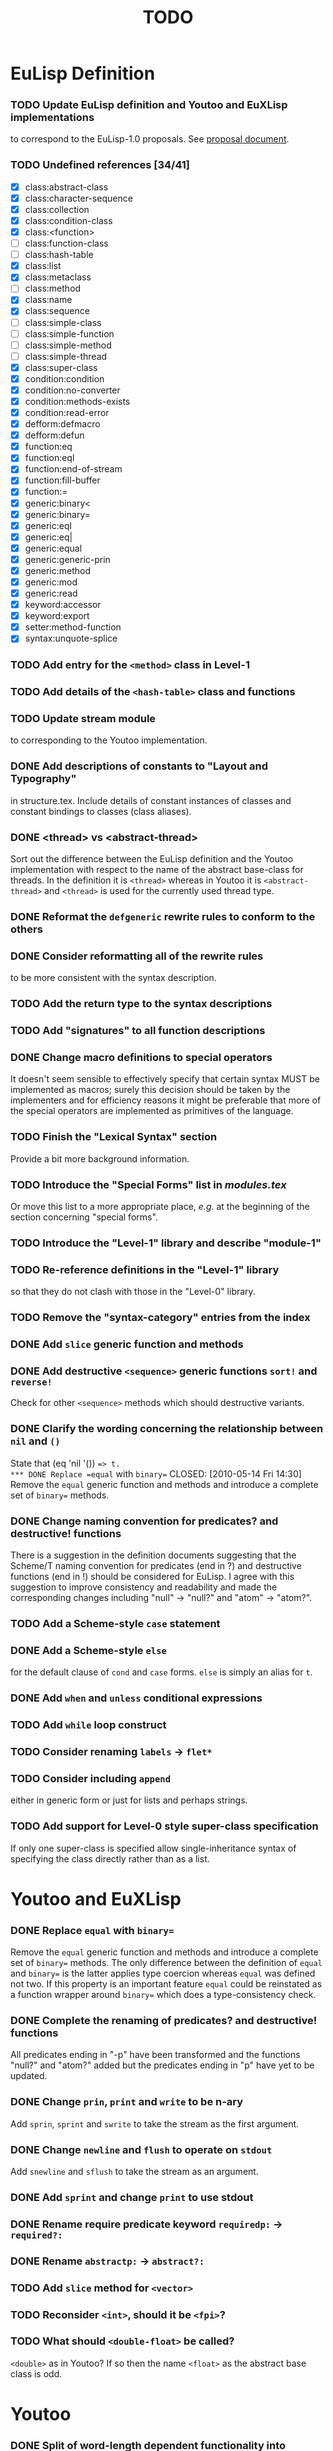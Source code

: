 #                            -*- mode: org; -*-
#
#+TITLE:                         *TODO*
#+AUTHOR: nil
#+OPTIONS: author:nil email:nil ^:{}

* EuLisp Definition
*** TODO Update EuLisp definition and Youtoo and EuXLisp implementations
    to correspond to the EuLisp-1.0 proposals.
    See [[file:Doc/EuLisp-0.991/Proposals/Proposals.txt][proposal document]].
*** TODO Undefined references [34/41]
    + [X] class:abstract-class
    + [X] class:character-sequence
    + [X] class:collection
    + [X] class:condition-class
    + [X] class:<function>
    + [-] class:function-class
    + [-] class:hash-table
    + [X] class:list
    + [X] class:metaclass
    + [-] class:method
    + [X] class:name
    + [X] class:sequence
    + [-] class:simple-class
    + [-] class:simple-function
    + [-] class:simple-method
    + [-] class:simple-thread
    + [X] class:super-class
    + [X] condition:condition
    + [X] condition:no-converter
    + [X] condition:methods-exists
    + [X] condition:read-error
    + [X] defform:defmacro
    + [X] defform:defun
    + [X] function:eq
    + [X] function:eql
    + [X] function:end-of-stream
    + [X] function:fill-buffer
    + [X] function:=
    + [X] generic:binary<
    + [X] generic:binary=
    + [X] generic:eql
    + [X] generic:eq|
    + [X] generic:equal
    + [X] generic:generic-prin
    + [X] generic:method
    + [X] generic:mod
    + [X] generic:read
    + [X] keyword:accessor
    + [X] keyword:export
    + [X] setter:method-function
    + [X] syntax:unquote-splice
*** TODO Add entry for the =<method>= class in Level-1
*** TODO Add details of the =<hash-table>= class and functions
*** TODO Update stream module
    to corresponding to the Youtoo implementation.
*** DONE Add descriptions of constants to "Layout and Typography"
    CLOSED: [2010-04-01 Thu 12:16]
    in structure.tex.  Include details of constant instances of classes and
    constant bindings to classes (class aliases).
*** DONE <thread> vs <abstract-thread>
    CLOSED: [2010-06-16 Wed 09:18]
    Sort out the difference between the EuLisp definition and the Youtoo
    implementation with respect to the name of the abstract base-class for
    threads.  In the definition it is =<thread>= whereas in Youtoo it is
    =<abstract-thread>= and =<thread>= is used for the currently used thread
    type.
*** DONE Reformat the =defgeneric= rewrite rules to conform to the others
    CLOSED: [2010-04-23 Fri 08:39]
*** DONE Consider reformatting all of the rewrite rules
    CLOSED: [2010-04-23 Fri 08:40]
    to be more consistent with the syntax description.
*** TODO Add the return type to the syntax descriptions
*** TODO Add "signatures" to all function descriptions
*** DONE Change macro definitions to special operators
    CLOSED: [2010-06-15 Tue 23:04]
    It doesn't seem sensible to effectively specify that certain syntax MUST be
    implemented as macros; surely this decision should be taken by the
    implementers and for efficiency reasons it might be preferable that more of
    the special operators are implemented as primitives of the language.
*** TODO Finish the "Lexical Syntax" section
    Provide a bit more background information.
*** TODO Introduce the "Special Forms" list in /modules.tex/
    Or move this list to a more appropriate place, /e.g./ at the beginning of
    the section concerning "special forms".
*** TODO Introduce the "Level-1" library and describe "module-1"
*** TODO Re-reference definitions in the "Level-1" library
    so that they do not clash with those in the "Level-0" library.
*** TODO Remove the "syntax-category" entries from the index
*** DONE Add =slice= generic function and methods
    CLOSED: [2010-07-01 Thu 22:48]
*** DONE Add destructive =<sequence>= generic functions =sort!= and =reverse!=
    CLOSED: [2010-04-27 Tue 22:48]
    Check for other =<sequence>= methods which should destructive variants.
*** DONE Clarify the wording concerning the relationship between =nil= and =()=
    CLOSED: [2010-05-09 Sun 21:09]
    State that (eq 'nil '()) ==> t.
*** DONE Replace =equal= with =binary==
    CLOSED: [2010-05-14 Fri 14:30]
    Remove the =equal= generic function and methods and introduce a complete set
    of =binary== methods.
*** DONE Change naming convention for predicates? and destructive! functions
    CLOSED: [2010-06-09 Wed 10:46]
    There is a suggestion in the definition documents suggesting that the
    Scheme/T naming convention for predicates (end in ?) and destructive
    functions (end in !) should be considered for EuLisp.  I agree with this
    suggestion to improve consistency and readability and made the corresponding
    changes including "null" -> "null?" and "atom" -> "atom?".
*** TODO Add a Scheme-style =case= statement
*** DONE Add a Scheme-style =else=
    CLOSED: [2010-07-06 Tue 12:25]
    for the default clause of =cond= and =case= forms.  =else= is simply an
    alias for =t=.
*** DONE Add =when= and =unless= conditional expressions
    CLOSED: [2010-07-02 Fri 10:16]
*** TODO Add =while= loop construct
*** TODO Consider renaming =labels= -> =flet*=
*** TODO Consider including =append=
    either in generic form or just for lists and perhaps strings.
*** TODO Add support for Level-0 style super-class specification
    If only one super-class is specified allow single-inheritance syntax of
    specifying the class directly rather than as a list.
* Youtoo and EuXLisp
*** DONE Replace =equal= with =binary==
    CLOSED: [2010-05-12 Wed 22:57]
    Remove the =equal= generic function and methods and introduce a complete set
    of =binary== methods.  The only difference between the definition of =equal=
    and =binary== is the latter applies type coercion whereas =equal= was
    defined not two.  If this property is an important feature =equal= could be
    reinstated as a function wrapper around =binary== which does a
    type-consistency check.
*** DONE Complete the renaming of predicates? and destructive! functions
    CLOSED: [2010-06-15 Tue 14:31]
    All predicates ending in "-p" have been transformed and the functions
    "null?" and "atom?" added but the predicates ending in "p" have yet to be
    updated.
*** DONE Change =prin=, =print= and =write= to be n-ary
    CLOSED: [2010-06-15 Tue 15:30]
    Add =sprin=, =sprint= and =swrite= to take the stream as the first argument.
*** DONE Change =newline= and =flush= to operate on =stdout=
    CLOSED: [2010-06-29 Tue 15:31]
    Add =snewline= and =sflush= to take the stream as an argument.
*** DONE Add =sprint= and change =print= to use stdout
    CLOSED: [2010-06-29 Tue 16:58]
*** DONE Rename require predicate keyword =requiredp:= -> =required?:=
    CLOSED: [2010-06-29 Tue 15:38]
*** DONE Rename =abstractp:= -> =abstract?:=
    CLOSED: [2010-06-29 Tue 21:47]
*** TODO Add =slice= method for =<vector>=
*** TODO Reconsider =<int>=, should it be =<fpi>=?
*** TODO What should =<double-float>= be called?
    =<double>= as in Youtoo?  If so then the name =<float>= as the abstract base
    class is odd.
* Youtoo
*** DONE Split of word-length dependent functionality into separate modules
    CLOSED: [2010-02-23 Tue 19:31]
    Split files
    + /Comptime2/64bit/cg-exec.em/
    + /Comptime2/32bit/cg-exec.em/
    Into
    + /Comptime2/cg-exec.em/
    + /Comptime2/64bit/cg-exec-nbit.em/
    + /Comptime2/32bit/cg-exec-nbit.em/
*** DONE Regenerate all the .c files from the .em files to remove
    CLOSED: [2010-02-08 Mon 10:14]
    + =ARGDECL=
    + =PROTOTYPE=
*** DONE Regenerate all the .c files from the .em files to remove =eul_const=
    CLOSED: [2010-02-08 Mon 14:37]
*** DONE Remove /compat.h/
    CLOSED: [2010-02-08 Mon 22:54]
    when backward compatibility is no longer needed.
*** DONE Change all the /Makefiles/ of all the /Modules/ and /Examples/
    CLOSED: [2010-02-23 Tue 19:31]
    so that the libraries and executables are located in /platform/$(ARCH)/
    or //Lib.$(ARCH)/ and //Bin.$(ARCH)/ directories.
*** DONE Investigate warning messages from /Examples/Misc/ffi2.c/
    CLOSED: [2010-02-08 Mon 22:54]
    Creating stand-alone application of module ffi2 ...
    Compiling /ffi2.c/ using gcc ...
    //home/dm2/henry/EuLisp/youtoo/Examples/Misc/ffi2.c/: In function ‘ff_stub_ext_foo_in
*** TODO Resolve warning messages from ffi applications
    by introducing an option to allow a header file declaring the ff's to be
    included in the stubs files.
***** Add header-files including the ffi definitions to all the /Modules/ libraries.
*** DONE Investigate when /Lib.${ARCH}/*.i/ should be copied to Lib
    CLOSED: [2010-05-06 Thu 13:47]
*** DONE Sort out the /Modules/Bignum/Makefile/
    CLOSED: [2010-02-23 Tue 19:31]
    Currently the linking of the gmp library is hard-coded.
*** DONE Upgrade the TclTk library to 8.5
    CLOSED: [2010-02-14 Sun 23:27]
*** DONE Investigate problems with the /Modules/OS/ (object serialisation) lib
    CLOSED: [2010-02-23 Tue 19:30]
*** TODO Change the MPI interface to work with OpenMPI
*** DONE /Comptime2/youtoo.em/ sometimes ends-up in the wrong state
    CLOSED: [2010-06-21 Mon 22:55]
    should be
    #+BEGIN_SRC lisp
      (defmodule youtoo
      ;; Final, proper executable!
      (import (level1 math eval i-aux0 macros))

      (main *argv*)

      )  ; end of module
    #+END_SRC
    but sometimes remains in the intermediate build state
    #+BEGIN_SRC lisp
      (defmodule youtoo
      ;; Preliminary executable!
      (import (level1 math eval))

      (main *argv*)

      )  ; end of module
    #+END_SRC
    during the boot-strap build.  The consequence is that the final executable
    is unable to compile module files correctly issuing errors like
    #+BEGIN_SRC lisp
      *** ERROR [nuseq][top-level]: exported lexical binding subseq not available
      *** ERROR [nuseq][top-level]: no lexical binding defgeneric available
      *** ERROR [nuseq][top-level]: no lexical binding subseq available
      *** ERROR [nuseq][top-level]: no lexical binding seq available
    #+END_SRC
    This is resolved by using an external previous build of youtoo to bootstrap.
*** DONE Split the "boot" section of /Comptime2/Makefile/
    CLOSED: [2010-02-16 Tue 15:06]
    into the two parts to make the preliminary and final executables.
    Also move the "driver" part into the top-level Makefile.
*** TODO Change the /Modules/Pipe/test1.em app/
    to obtain the path of the youtoo script from the global settings obtained
    from the /.eulrc.${ARCH}/ file.
*** DONE Clean all .em files
    CLOSED: [2010-02-26 Fri 15:01]
    to remove blank line at beginning, tabs and trailing white-space.
*** TODO Add support in the REPL to load dynamically-linked module libraries
*** DONE Add support for #;(sexp) comments in /Runtime/Ff/eul-ntok.c/
    CLOSED: [2010-04-23 Fri 22:44]
*** TODO Add line-number counting to /Runtime/Ff/eul-ntok.c/
    This also requires the introduction of a line-number counting stream to hold
    the line-number and provide access to the error reporting system.
*** DONE =read-error=
    CLOSED: [2010-04-01 Thu 21:31]
    Replace the use of =error= with =read-error= in /read.em/
*** DONE Change the handling of multiple-escape sequences in /eul-ntok.c/
    CLOSED: [2010-04-22 Thu 22:52]
    to correspond to the syntax for identifiers as described in the definition.
    Currently the handling of multiple-escape sequences is a duplicate of the
    handling for strings with all the special characters when the single escape
    character should only be required to escape itself and the multiple-escape
    character.
*** DONE Add =slice= generic function and methods
    CLOSED: [2010-05-06 Thu 13:46]
    =slice= for string can a wrapper around substring already available
    in Youtoo.
*** DONE Add =reverse!= method for =<string>=
    CLOSED: [2010-04-27 Tue 12:25]
    Requires equivalent ff in eul-ext.c
*** DONE Sort out the syntax of character sequences
    CLOSED: [2010-04-26 Mon 19:46]
    + There is a problem with the need for double escaping: #\\x000, #\\\ etc.
    + Hexadecimal sequences are hard-coded to 3 digits, if not where is the end?
    + How should the character '^' be written given that it is used to define
      control sequences e.g. #\^c ?  Perhaps #\\^ ?
***** Proposed solution
      To remove support for control sequences which are unusual,
      system-dependent and can be created using hexadecimal characters.  Also
      fix the number of hexadecimal digits for a character to 4 which is
      sufficient to support unicode but also avoids parsing problems.
*** TODO Correct the echoing of complex characters
      [user]: (print #\\\)
      \
      - #\\
*** DONE Change the parser to map ='nil= to ='()=
    CLOSED: [2010-05-09 Sun 21:06]
    so that (eq 'nil '()) => t
*** DONE (eql 3.0 3.0) should return t but it returns ()
    CLOSED: [2010-05-10 Mon 21:50]
*** TODO Finish =format=
    Currently =format= only handles a subset of the functionality in the
    definition, in particular =e= and =g= formatting of floating-point numbers
    is missing.  =format= is complete in EuXLisp and it may be possible to reuse
    some of this functionality.
*** DONE Enable level0 modules to be loaded interactively
    CLOSED: [2010-06-21 Mon 14:32]
    into a level1 environment by creating a dummy level0 which is a copy of the
    default env
*** DONE Include default environment variables directly into =youtoo=
    CLOSED: [2010-06-21 Mon 17:12]
    to avoid the need for the start-up script to set them.
*** TODO Add the =-m= load module option
    compatible with the equivalent option added to EuXLisp.|
*** DONE Add a Scheme-style =else=
    CLOSED: [2010-06-22 Tue 22:34]
    for the default clause of =cond= forms.  =else= is simply an alias for =t=.
*** TODO Develop =map= and =do= to handle more than 2 sequences
    for =<list>=, =<vector>= /etc./
*** TODO Fix output of very large and very small =<double>= numbers
    =print= can output numbers of the order of 1e30 but does not use exponential
    format.  There appears to be a limit on the number of decimal places that
    can be output which might relate to the size of on output formatting buffer.
*** TODO Consider adding an expander for =element= to =get-appl-expander=
    for =<vector>=, =<string> and maybe =<list>= in file =ex-expr.em=.  This
    might avoid the generic function call overhead for returning an element of a
    primitive container.
*** TODO Add support for Level-0 style super-class specification
    If only one super-class is specified allow single-inheritance syntax of
    specifying the class directly rather than as a list.
* EuXLisp
*** TODO Finish reformatting the C source files
*** DONE Add =slice= method for =<list>=
    CLOSED: [2010-07-01 Thu 23:04]
*** DONE Add =flush= and =sflush=
    CLOSED: [2010-06-27 Sun 22:59]
*** TODO Update the class hierarchy
    + remove =simple-string=, =simple-vector= /etc./
    + add =<sequence>=, =<character-sequence>= /etc./
*** DONE Remove the export of =<make-...>= functions
    CLOSED: [2010-07-05 Mon 15:20]
    Replace with generic =make <...>= calls in modules.
*** DONE Rename primitive Scheme functions in the C-code
    #+BEGIN_SRC eulisp
    (rename
      ((begin progn)
      (pair? cons?)
      (real? float?)
      (real? double-float?)
      (procedure? function?)
      (eq? eq)
      (eqv? eql)))
    #+END_SRC
*** DONE Add =binary-mod= function
    CLOSED: [2010-07-05 Mon 21:35]
    This is equivalent to =binary%= for integers but returns an <int> for
    <double-float>s, see definition.
*** DONE Add =time= function
    CLOSED: [2010-07-06 Tue 13:01]
    See Youtoo implementation
*** DONE Switch-off readline when running a module with the =-m= option
    CLOSED: [2010-07-05 Mon 15:19]
*** DONE Rename =-length= functions -> =-size=
    CLOSED: [2010-07-05 Mon 11:42]
*** DONE Rename =simple-vector= -> =vector=
    CLOSED: [2010-07-05 Mon 22:03]
*** TODO Complete =double-float= functionality in =arith.em=
    See =Youtoo/Runtime/double.em=
*** TODO Consider replacing the built-in GC with Boehm-Demers
* Eu2C
*** DONE Hack CMUCL to write exponent "e"
    CLOSED: [2010-08-30 Mon 11:15]
    C required double precision numbers to be written with "e" rather
    than the CL standard "d".
*** DONE Hack CMUCL to support symbols with post-fix ":"
    CLOSED: [2010-08-30 Mon 11:17]
    Keywords in EuLisp are symbols with a post-fix ":" which is not allowed in
    standard CL except as an extension.  Need to hack the CMUCL reader to
    support symbols with a post-fix ":".
*** DONE Reformat all CL and EuLisp code
    CLOSED: [2010-08-30 Mon 14:15]
    to conform to a traditional CL style extended to handle the EuLisp specific
    forms, in particular =defmodule=.  The =eulisp-mode= for Emacs supplied now
    conforms to this style and may be used to automatically re-indent code.
*** TODO Reformat trailing parentheses in all CL and EuLisp code
*** TODO Change the =initlist= keywords to use the post-fix ":"
*** DONE Rename =<fixed-precision-integer>= -> =<int>=
    CLOSED: [2010-08-30 Mon 14:35]
*** TODO Consider adding a special list for the keywords
    Currently they are simply symbols which happen to end in a ":".
*** DONE Add support for the default =superclass= in =defclass=
    CLOSED: [2010-09-02 Thu 15:45]
    Currently the superclass MUST be specified but the definition states that if
    the superclass is =()= then the default superclass =<object>= will be used.
*** TODO Consider writing a =defclass= which supports multiple-inheritance
    Currently only single-inheritance is supported by =defclass= as specified in
    EuLisp Level-0 but it should be possible to add support for a list of
    super-classes as specified in EuLisp Level-1.
*** TODO Correct case handling for symbols
    + Currently symbols or interned with capitalised names.
    + This can only be corrected by enabling case-preservation in CL:
    + (setf (readtable-case *readtable*) :preserve)
    + The consequence is that all standard CL symbols must be written in
      uppercase.
*** TODO Test current thread implementation in 32bit
    If it proves effective consider writing the 64bit equivalents of the pieces
    of assembly code necessary for 64bit operation.
*** TODO Consider replacing current =setjmp/longjmp= threads with =pthreads=
*** DONE Change location of the [cho], {inst,def} and executable files
    CLOSED: [2010-09-02 Thu 13:38]
    Currently the top-level =Makefile= does not set the location of the files
    which are build-dependant.
*** TODO Replace =equal= with =binary==
    Remove the =equal= generic function and methods and introduce a complete set
    of =binary== methods.  The only difference between the definition of =equal=
    and =binary== is the latter applies type coercion whereas =equal= was
    defined not two.  If this property is an important feature =equal= could be
    reinstated as a function wrapper around =binary== which does a
    type-consistency check.
*** DONE Rename predicate functions
    CLOSED: [2010-09-02 Thu 15:45]
    Rename predicates ending in "-p" and "p" to use the post-fix "?".  Add the
    post-fix "?" to =atom= and =null=.
*** TODO Change =prin=, =print= and =write= to be n-ary
    Add =sprin=, =sprint= and =swrite= to take the stream as the first argument.
*** TODO Change =newline= and =flush= to operate on =stdout=
    Add =snewline= and =sflush= to take the stream as an argument.
*** TODO Add =sprint= and change =print= to use stdout
*** TODO Add =sformat= and change =format= to use stdout
*** TODO Add =required?:= predicate keyword to class
*** TODO Add =abstract?:= predicate keyword to class
*** TODO Investigate the GC in 64bit
    Examples/umdrehen.em fails in 64bit probably due to a memory allocation
    error.
*** TODO Investigate the =generate-*hack*=
    In file =Apply/generate-def-file.ecl= the =generate-*hack*= is necessary
    because
    1. the macro definitions are not yet moved to the def-file;
    2. variables imported from c are not moved to the def-file because
       include-statements for the c-preprocessor can't be generated, due to the
       explicit declaration of c-import in the module interface without
       connection to the variable declarations.
*** TODO Split =defglobal= and =dynamic-???= from =Apply/el2lzs-rules.ecl=
    into a =level-1= file.
*** TODO Create a =level-1= module
    including the =level-0=, =dynamic= and =exit-1= modules.
*** TODO Create the =exit-1= module
    containing the =throw= and =catch= functionality.  Perhaps the macros from
    Youtoo can be re-used for this.
*** TODO Add support for =generic-lambda=
    See Youtoo.
*** TODO Investigate exposing MOP functionality from =lzs-mop.ecl=
    It may be possible to expose the EuLisp Level-1 MOP functionality already
    present and use it in EuLisp modules, e.g. =test-introspection.em=
    #+BEGIN_SRC eulisp
    (%define-function (class-precedence-list <cons>)
      ((cl <class>))
      (%select cl <class> class-precedence-list))

    (print (class-precedence-list <null>))
    #+END_SRC
*** DONE Renaming according to 1.0 proposals
    CLOSED: [2010-09-07 Tue 21:45]
    + Rename <execution-condition> as <general-condition>
    + Rename <syntax-error> as <read-error>
    + Rename <slot-description> as <slot> (and all other such references)
    + To remove <structure> and <structure-class>
* Other
*** DONE Complete emacs mode eulisp-mode.el for EuLisp
    CLOSED: [2010-08-30 Mon 14:20]
*** DONE Include emacs eulisp-mode.el in the git repository
    CLOSED: [2010-06-19 Sat 22:46]
*** TODO Complete emacs inferior-mode inf-eulisp.el
    for Youtoo and EuXLisp, it would not be useful for Eu2C which is
    non-interactive, i.e. no REPL.
